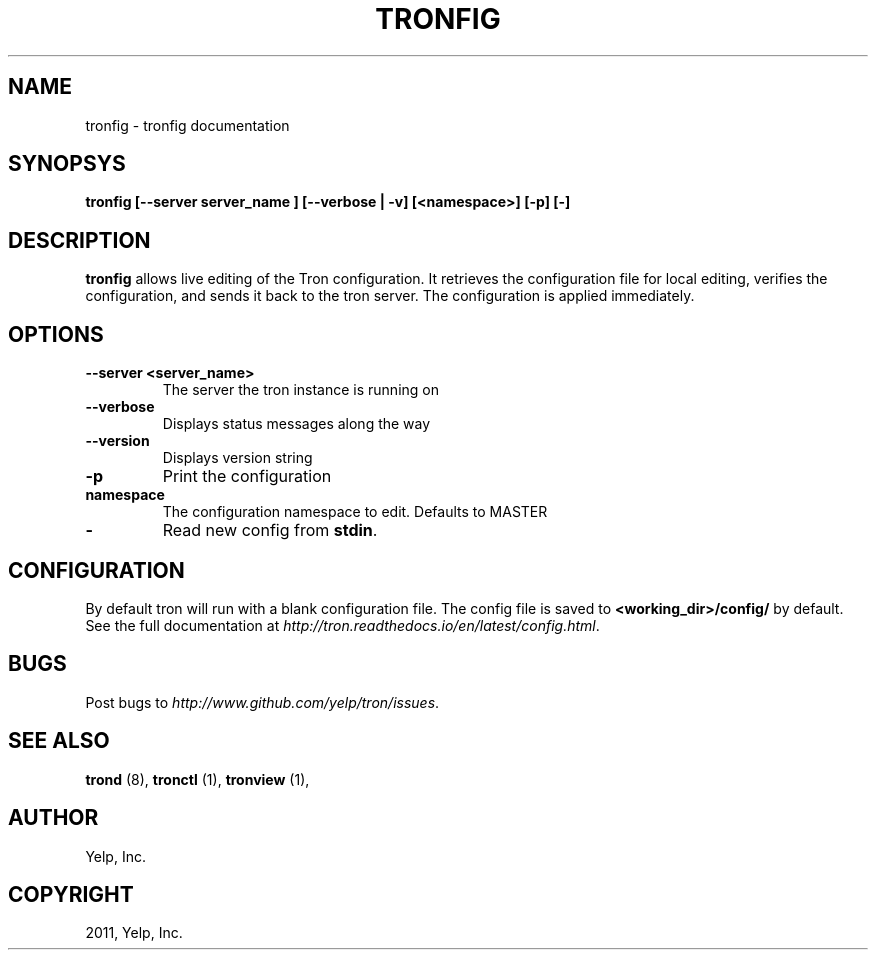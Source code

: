 .TH "TRONFIG" "1" "April 24, 2013" "0.6" "Tron"
.SH NAME
tronfig \- tronfig documentation
.
.nr rst2man-indent-level 0
.
.de1 rstReportMargin
\\$1 \\n[an-margin]
level \\n[rst2man-indent-level]
level margin: \\n[rst2man-indent\\n[rst2man-indent-level]]
-
\\n[rst2man-indent0]
\\n[rst2man-indent1]
\\n[rst2man-indent2]
..
.de1 INDENT
.\" .rstReportMargin pre:
. RS \\$1
. nr rst2man-indent\\n[rst2man-indent-level] \\n[an-margin]
. nr rst2man-indent-level +1
.\" .rstReportMargin post:
..
.de UNINDENT
. RE
.\" indent \\n[an-margin]
.\" old: \\n[rst2man-indent\\n[rst2man-indent-level]]
.nr rst2man-indent-level -1
.\" new: \\n[rst2man-indent\\n[rst2man-indent-level]]
.in \\n[rst2man-indent\\n[rst2man-indent-level]]u
..
.\" Man page generated from reStructeredText.
.
.SH SYNOPSYS
.sp
\fBtronfig [\-\-server server_name ] [\-\-verbose | \-v] [<namespace>] [\-p] [\-]\fP
.SH DESCRIPTION
.sp
\fBtronfig\fP allows live editing of the Tron configuration.  It retrieves
the configuration file for local editing, verifies the configuration,
and sends it back to the tron server. The configuration is applied
immediately.
.SH OPTIONS
.INDENT 0.0
.TP
.B \fB\-\-server <server_name>\fP
The server the tron instance is running on
.TP
.B \fB\-\-verbose\fP
Displays status messages along the way
.TP
.B \fB\-\-version\fP
Displays version string
.TP
.B \fB\-p\fP
Print the configuration
.TP
.B \fBnamespace\fP
The configuration namespace to edit. Defaults to MASTER
.TP
.B \fB\-\fP
Read new config from \fBstdin\fP.
.UNINDENT
.SH CONFIGURATION
.sp
By default tron will run with a blank configuration file. The config file is
saved to \fB<working_dir>/config/\fP by default. See the full documentation at
\fI\%http://tron.readthedocs.io/en/latest/config.html\fP.
.SH BUGS
.sp
Post bugs to \fI\%http://www.github.com/yelp/tron/issues\fP.
.SH SEE ALSO
.sp
\fBtrond\fP (8), \fBtronctl\fP (1), \fBtronview\fP (1),
.SH AUTHOR
Yelp, Inc.
.SH COPYRIGHT
2011, Yelp, Inc.
.\" Generated by docutils manpage writer.
.\"
.
